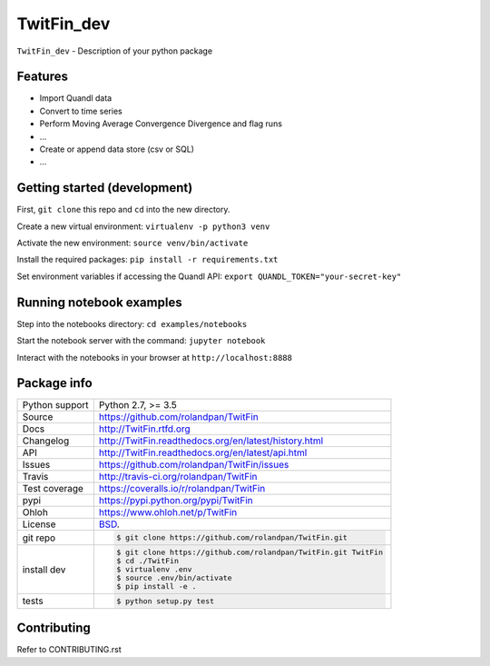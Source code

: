 ===========
TwitFin_dev
===========

``TwitFin_dev`` - Description of your python package


Features
--------

* Import Quandl data
* Convert to time series
* Perform Moving Average Convergence Divergence and flag runs
* ...
* Create or append data store (csv or SQL)
* ...


Getting started (development)
-----------------------------

First, ``git clone`` this repo and ``cd`` into the new directory.

Create a new virtual environment: ``virtualenv -p python3 venv``

Activate the new environment: ``source venv/bin/activate``

Install the required packages: ``pip install -r requirements.txt``

Set environment variables if accessing the Quandl API: ``export QUANDL_TOKEN="your-secret-key"``


Running notebook examples
-------------------------

Step into the notebooks directory: ``cd examples/notebooks``

Start the notebook server with the command: ``jupyter notebook``

Interact with the notebooks in your browser at ``http://localhost:8888``


Package info
------------

==============  ==========================================================
Python support  Python 2.7, >= 3.5
Source          https://github.com/rolandpan/TwitFin
Docs            http://TwitFin.rtfd.org
Changelog       http://TwitFin.readthedocs.org/en/latest/history.html
API             http://TwitFin.readthedocs.org/en/latest/api.html
Issues          https://github.com/rolandpan/TwitFin/issues
Travis          http://travis-ci.org/rolandpan/TwitFin
Test coverage   https://coveralls.io/r/rolandpan/TwitFin
pypi            https://pypi.python.org/pypi/TwitFin
Ohloh           https://www.ohloh.net/p/TwitFin
License         `BSD`_.
git repo        .. code-block:: bash

                    $ git clone https://github.com/rolandpan/TwitFin.git
install dev     .. code-block:: bash

                    $ git clone https://github.com/rolandpan/TwitFin.git TwitFin
                    $ cd ./TwitFin
                    $ virtualenv .env
                    $ source .env/bin/activate
                    $ pip install -e .
tests           .. code-block:: bash

                    $ python setup.py test
==============  ==========================================================

.. _BSD: http://opensource.org/licenses/BSD-3-Clause
.. _Documentation: http://TwitFin.readthedocs.org/en/latest/
.. _API: http://TwitFin.readthedocs.org/en/latest/api.html


Contributing
------------

Refer to CONTRIBUTING.rst
